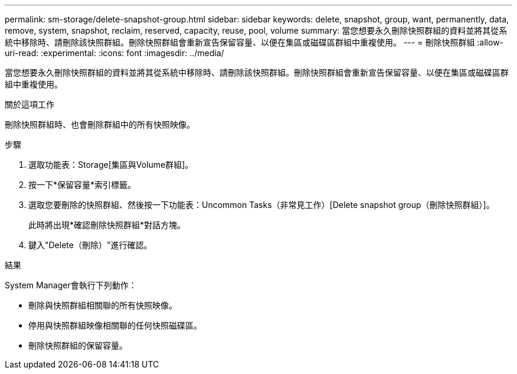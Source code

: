 ---
permalink: sm-storage/delete-snapshot-group.html 
sidebar: sidebar 
keywords: delete, snapshot, group, want, permanently, data, remove, system, snapshot, reclaim, reserved, capacity, reuse, pool, volume 
summary: 當您想要永久刪除快照群組的資料並將其從系統中移除時、請刪除該快照群組。刪除快照群組會重新宣告保留容量、以便在集區或磁碟區群組中重複使用。 
---
= 刪除快照群組
:allow-uri-read: 
:experimental: 
:icons: font
:imagesdir: ../media/


[role="lead"]
當您想要永久刪除快照群組的資料並將其從系統中移除時、請刪除該快照群組。刪除快照群組會重新宣告保留容量、以便在集區或磁碟區群組中重複使用。

.關於這項工作
刪除快照群組時、也會刪除群組中的所有快照映像。

.步驟
. 選取功能表：Storage[集區與Volume群組]。
. 按一下*保留容量*索引標籤。
. 選取您要刪除的快照群組、然後按一下功能表：Uncommon Tasks（非常見工作）[Delete snapshot group（刪除快照群組）]。
+
此時將出現*確認刪除快照群組*對話方塊。

. 鍵入"Delete（刪除）"進行確認。


.結果
System Manager會執行下列動作：

* 刪除與快照群組相關聯的所有快照映像。
* 停用與快照群組映像相關聯的任何快照磁碟區。
* 刪除快照群組的保留容量。

